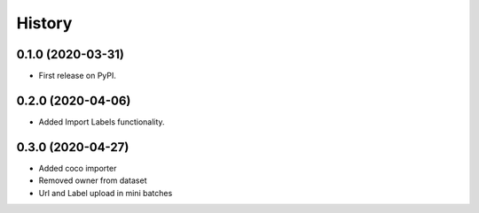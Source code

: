 =======
History
=======

0.1.0 (2020-03-31)
------------------

* First release on PyPI.


0.2.0 (2020-04-06)
------------------

* Added Import Labels functionality.

0.3.0 (2020-04-27)
------------------
* Added coco importer
* Removed owner from dataset
* Url and Label upload in mini batches